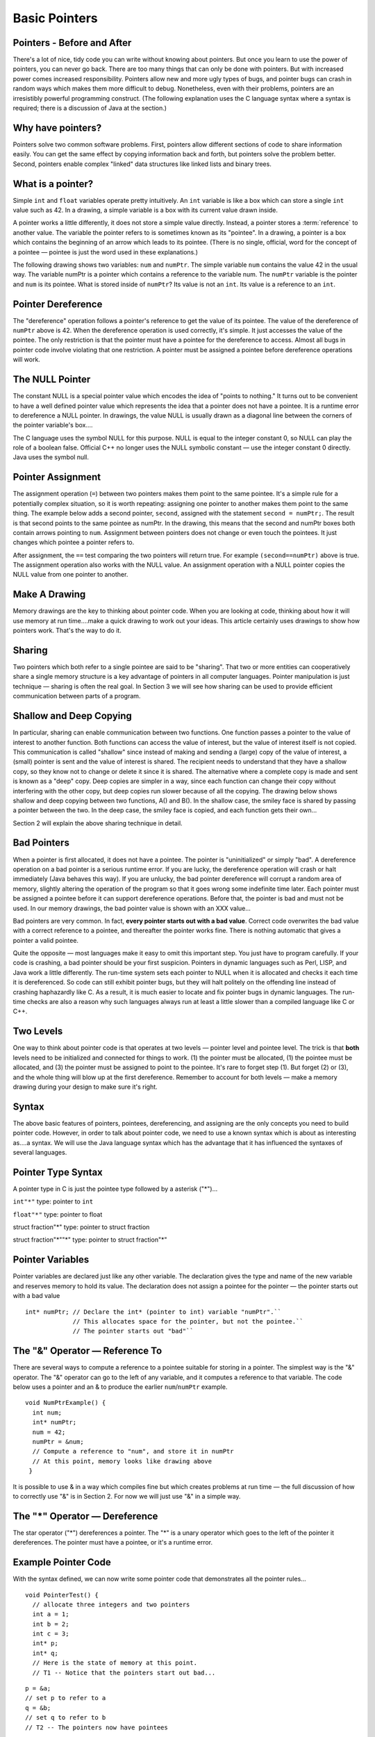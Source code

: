 .. This file is part of the OpenDSA eTextbook project. See
.. http://algoviz.org/OpenDSA for more details.
.. Copyright (c) 2012-2013 by the OpenDSA Project Contributors, and
.. distributed under an MIT open source license.

.. avmetadata:: 
   :author: Nick Parlante and Sally Hamouda
   :prerequisites:
   :topic: Pointers

Basic Pointers
===============
Pointers  - Before and After
----------------------------

There's a lot of nice, tidy code you can write without knowing about pointers. But once
you learn to use the power of pointers, you can never go back. There are too many things
that can only be done with pointers. But with increased power comes increased
responsibility. Pointers allow new and more ugly types of bugs, and pointer bugs can
crash in random ways which makes them more difficult to debug. Nonetheless, even with
their problems, pointers are an irresistibly powerful programming construct. (The
following explanation uses the C language syntax where a syntax is required; there is a
discussion of Java at the section.)

Why have pointers?
------------------

Pointers solve two common software problems. First, pointers allow different sections of
code to share information easily. You can get the same effect by copying information
back and forth, but pointers solve the problem better. Second, pointers enable complex
"linked" data structures like linked lists and binary trees.

What is a pointer?
------------------

Simple ``int`` and ``float`` variables operate pretty intuitively. An
``int`` variable is like a box which can store a single ``int`` value such
as 42. In a drawing, a simple variable is a box with its current value
drawn inside.

.. _num42Fig:
	
.. odsafig:: Images/num42.png
   :width: 200
   :align: center
   :capalign: justify
   :figwidth: 100%

A pointer works a little differently, it does not store  
a simple value directly. Instead, a pointer stores a :term:`reference` to another value. 
The variable the pointer refers to is sometimes known as its "pointee".  
In a drawing, a pointer is a box which contains the beginning of an arrow which leads 
to its pointee. (There is no single, official, word for
the concept of a pointee — pointee is just the word used in these explanations.)

The following drawing shows two variables: ``num`` and ``numPtr``. The simple variable ``num``
contains the value 42 in the usual way. The variable numPtr is a pointer which contains
a reference to the variable num. The ``numPtr`` variable is the pointer and ``num`` is its
pointee. What is stored inside of ``numPtr``? Its value is not an ``int``. Its value is a
reference to an ``int``.


.. _numnumptrFig:
	
.. odsafig:: Images/numnumptr.png
   :width: 500
   :align: center
   :capalign: justify
   :figwidth: 100%



Pointer Dereference
-------------------
The "dereference" operation follows a pointer's reference to get the value of its pointee.
The value of the dereference of ``numPtr`` above is 42. When the dereference operation is
used correctly, it's simple. It just accesses the value of the pointee. The only restriction is
that the pointer must have a pointee for the dereference to access. Almost all bugs in
pointer code involve violating that one restriction. A pointer must be assigned a pointee
before dereference operations will work.


The NULL Pointer
----------------
The constant NULL is a special pointer value which encodes the idea of "points to
nothing." It turns out to be convenient to have a well defined pointer value which
represents the idea that a pointer does not have a pointee. It is a runtime error to
dereference a NULL pointer. In drawings, the value NULL is usually drawn as a diagonal
line between the corners of the pointer variable's box....

.. _numptrnullFig:
	
.. odsafig:: Images/numptrnull.png
   :width: 200
   :align: center
   :capalign: justify
   :figwidth: 100%

The C language uses the symbol NULL for this purpose. 
NULL is equal to the integer constant 0, so NULL can play the role of a boolean 
false. Official C++ no longer uses the NULL symbolic constant — use the integer constant 0 directly. 
Java uses the symbol null.

Pointer Assignment
------------------
The assignment operation (``=``) between two pointers makes them point to the same
pointee. It's a simple rule for a potentially complex situation, so it is worth repeating:
assigning one pointer to another makes them point to the same thing. The example below
adds a second pointer, ``second``, assigned with the statement ``second = numPtr;``.
The result is that second points to the same pointee as numPtr. In the drawing, this
means that the second and numPtr boxes both contain arrows pointing to ``num``.
Assignment between pointers does not change or even touch the pointees. It just changes
which pointee a pointer refers to. 

.. _numptrsecondlFig:
	
.. odsafig:: Images/numptrsecond.png
   :width: 500
   :align: center
   :capalign: justify
   :figwidth: 100%
   

After assignment, the ``==`` test comparing the two pointers will return true. For example
``(second==numPtr)`` above is true. The assignment operation also works with the
NULL value. An assignment operation with a NULL pointer copies the NULL value
from one pointer to another.

Make A Drawing
--------------
Memory drawings are the key to thinking about pointer code. When you are looking at
code, thinking about how it will use memory at run time....make a quick drawing to work
out your ideas. This article certainly uses drawings to show how pointers work. That's the
way to do it.

Sharing
-------
Two pointers which both refer to a single pointee are said to be "sharing". That two or
more entities can cooperatively share a single memory structure is a key advantage of
pointers in all computer languages. Pointer manipulation is just technique — sharing is
often the real goal. In Section 3 we will see how sharing can be used to provide efficient
communication between parts of a program.

Shallow and Deep Copying
------------------------
In particular, sharing can enable communication between two functions. One function
passes a pointer to the value of interest to another function. Both functions can access the
value of interest, but the value of interest itself is not copied. This communication is
called "shallow" since instead of making and sending a (large) copy of the value of
interest, a (small) pointer is sent and the value of interest is shared. The recipient needs to
understand that they have a shallow copy, so they know not to change or delete it since it
is shared. The alternative where a complete copy is made and sent is known as a "deep"
copy. Deep copies are simpler in a way, since each function can change their copy
without interfering with the other copy, but deep copies run slower because of all the
copying.
The drawing below shows shallow and deep copying between two functions, A() and B().
In the shallow case, the smiley face is shared by passing a pointer between the two. In the
deep case, the smiley face is copied, and each function gets their own...

.. _shallowdeepFig:
	
.. odsafig:: Images/shallowdeep.png
   :width: 400
   :align: center
   :capalign: justify
   :figwidth: 100%
   
Section 2 will explain the above sharing technique in detail.

Bad Pointers 
------------
When a pointer is first allocated, it does not have a pointee. The pointer is "uninitialized"
or simply "bad". A dereference operation on a bad pointer is a serious runtime error. If
you are lucky, the dereference operation will crash or halt immediately (Java behaves this
way). If you are unlucky, the bad pointer dereference will corrupt a random area of
memory, slightly altering the operation of the program so that it goes wrong some
indefinite time later. Each pointer must be assigned a pointee before it can support
dereference operations. Before that, the pointer is bad and must not be used. In our
memory drawings, the bad pointer value is shown with an XXX value...

.. _numptrxxxFig:
	
.. odsafig:: Images/numptrxxx.png
   :width: 200
   :align: center
   :capalign: justify
   :figwidth: 100%

Bad pointers are very common. In fact,  **every pointer starts out with a bad value**.
Correct code overwrites the bad value with a correct reference to a pointee, and thereafter
the pointer works fine. There is nothing automatic that gives a pointer a valid pointee.

Quite the opposite — most languages make it easy to omit this important step. You just
have to program carefully. If your code is crashing, a bad pointer should be your first
suspicion.
Pointers in dynamic languages such as Perl, LISP, and Java work a little differently. The
run-time system sets each pointer to NULL when it is allocated and checks it each time it
is dereferenced. So code can still exhibit pointer bugs, but they will halt politely on the
offending line instead of crashing haphazardly like C. As a result, it is much easier to
locate and fix pointer bugs in dynamic languages. The run-time checks are also a reason
why such languages always run at least a little slower than a compiled language like C or
C++.

Two Levels
----------
One way to think about pointer code is that operates at two levels — pointer level and
pointee level. The trick is that **both** levels need to be initialized and connected for things
to work. (1) the pointer must be allocated, (1) the pointee must be allocated, and (3) the
pointer must be assigned to point to the pointee. It's rare to forget step (1). But forget (2)
or (3), and the whole thing will blow up at the first dereference. Remember to account for
both levels — make a memory drawing during your design to make sure it's right.

Syntax
------
The above basic features of pointers, pointees, dereferencing, and assigning are the only
concepts you need to build pointer code. However, in order to talk about pointer code, we
need to use a known syntax which is about as interesting as....a syntax. We will use the Java
language syntax which has the advantage that it has influenced the syntaxes of several
languages.

Pointer Type Syntax
-------------------
A pointer type in C is just the pointee type followed by a asterisk ("*")...

``int"*"``  type: pointer to ``int``

``float"*"`` type: pointer to float 

struct fraction"*" type: pointer to struct fraction 

struct fraction"*""*" type: pointer to struct fraction"*"


Pointer Variables
-----------------

Pointer variables are declared just like any other variable. The declaration gives the type
and name of the new variable and reserves memory to hold its value. The declaration
does not assign a pointee for the pointer — the pointer starts out with a bad value

::

       int* numPtr; // Declare the int* (pointer to int) variable "numPtr".``
                    // This allocates space for the pointer, but not the pointee.``
                    // The pointer starts out "bad"``



The "&" Operator — Reference To
-------------------------------
There are several ways to compute a reference to a pointee suitable for storing in a
pointer. The simplest way is the "&" operator. The "&" operator can go to the left of any
variable, and it computes a reference to that variable. The code below uses a pointer and
an & to produce the earlier ``num``/``numPtr`` example.

.. odsafig:: Images/numnumptr2.png
   :width: 400
   :align: center
   :capalign: justify
   :figwidth: 100%
   
::

 void NumPtrExample() {
   int num;
   int* numPtr;
   num = 42;
   numPtr = &num;
   // Compute a reference to "num", and store it in numPtr
   // At this point, memory looks like drawing above
  }

It is possible to use & in a way which compiles fine but which creates 
problems at run time — the full discussion of how to correctly use "&" is in 
Section 2. For now we will just use "&" in a simple way.


The "*" Operator — Dereference
------------------------------

The star operator ("*") dereferences a pointer. 
The "*" is a unary operator which goes to the left of the pointer
it dereferences. The pointer must have a pointee, or it's a runtime error.

Example Pointer Code
--------------------

With the syntax defined, we can now write some pointer code that demonstrates all the
pointer rules...

::

  void PointerTest() {
    // allocate three integers and two pointers
    int a = 1;
    int b = 2;
    int c = 3;
    int* p;
    int* q;
    // Here is the state of memory at this point.
    // T1 -- Notice that the pointers start out bad...

.. odsafig:: Images/abcpqxxx.png
   :width: 400
   :align: center
   :capalign: justify
   :figwidth: 100%    

::

  p = &a;
  // set p to refer to a 
  q = &b;
  // set q to refer to b
  // T2 -- The pointers now have pointees 

  
.. odsafig:: Images/abcpq.png
   :width: 400
   :align: center
   :capalign: justify
   :figwidth: 100%  


::

  // Now we mix things up a bit...
  c = *p;
  // retrieve p's pointee value (1) and put it in c
  p = q;
  // change p to share with q (p's pointee is now b)
  *p = 13;
  // dereference p to set its pointee (b) to 13 (*q is now 13)
  // T3 -- Dereferences and assignments mix things up 

  
.. odsafig:: Images/abcpqX.png
   :width: 400
   :align: center
   :capalign: justify
   :figwidth: 100%     
   

Bad Pointer Example
-------------------
Code with the most common sort of pointer bug will **look** like the above correct code, but
without the middle step where the pointers are assigned pointees. The bad code will
compile fine, but at run-time, each dereference with a bad pointer will corrupt memory in
some way. The program will crash sooner or later. It is up to the programmer to ensure
that each pointer is assigned a pointee before it is used. The following example shows a
simple example of the bad code and a drawing of how memory is likely to react...

::

	void BadPointer() {
	  int* p;
	  // allocate the pointer, but not the pointee
	  *p = 42;
	  // this dereference is a serious runtime error
	 }
	// What happens at runtime when the bad pointer is dereferenced...
	
.. odsafig:: Images/pPow.png
   :width: 400
   :align: center
   :capalign: justify
   :figwidth: 100%     	

Pointer Rules Summary
----------------------

No matter how complex a pointer structure gets, the list of rules remains short.

- A pointer stores a reference to its pointee. The pointee, in turn, stores something useful.

- The dereference operation on a pointer accesses its pointee. A pointer may only be dereferenced after it has been assigned to refer to a pointee. Most pointer bugs involve violating this one rule.

- Allocating a pointer does not automatically assign it to refer to a pointee. Assigning the pointer to refer to a specific pointee is a separate operation which is easy to forget.

- Assignment between two pointers makes them refer to the same pointee which introduces sharing.


Extra: How Do Pointers Work In Java
-----------------------------------
Java has pointers, but they are not manipulated with explicit operators such as "*" and "&". 
In Java, simple data types such as ``int`` and ``char`` operate just as in C. More complex types
such as arrays and objects are automatically implemented using pointers. The language
automatically uses pointers behind the scenes for such complex types, and no pointer
specific syntax is required. The programmer just needs to realize that operations like
``a=b;`` will automatically be implemented with pointers if a and b are arrays or objects. Or
put another way, the programmer needs to remember that assignments and parameters
with arrays and objects are intrinsically shallow or shared— see the Deep vs. Shallow
material above. The following code shows some Java object references. Notice that there
are no "*"'s or "&"'s in the code to create pointers. The code intrinsically uses pointers. Also,
the garbage collector (Section 4), takes care of the deallocation automatically at the end
of the function.

::

	public void JavaShallow() {
	  Foo a = new Foo();
	  // Create a Foo object (no * in the declaration)
	  Foo b = new Foo();
	  // Create another Foo object
	  b=a;
	  // This is automatically a shallow assignment --
	  // a and b now refer to the same object.
	  a.Bar();
	  // This could just as well be written b.Bar();
	  // There is no memory leak here -- the garbage collector
	  // will automatically recycle the memory for the two objects.
	}

The Java approach has two main features...

- Fewer bugs. Because the language implements the pointer manipulation accurately and automatically, the most common pointer bug  are no longer possible, Yay! Also, the Java runtime system checks each pointer value every time it is used,  so NULL pointer dereferences are caught immediately on the line where they occur. This can make a programmer much more productive.	

- Slower. Because the language takes responsibility for implementing so much pointer machinery at runtime, Java code runs slower than the equivalent C code. (There are other reasons for Java to run slowly as well. There is active research in making Java faser in interesting ways — the Sun "Hot Spot" project.) In any case, the appeal of increased programmer efficiency and fewer bugs makes the slowness worthwhile for some  applications.

Extra: How Are Pointers Implemented In The Machine?
---------------------------------------------------
How are pointers implemented? The short explanation is that every area of memory in the
machine has a numeric address like 1000 or 20452. A pointer to an area of memory is
really just an integer which is storing the address of that area of memory. The dereference
operation looks at the address, and goes to that area of memory to retrieve the pointee
stored there. Pointer assignment just copies the numeric address from one pointer to
another. The NULL value is generally just the numeric address 0 — the computer just
never allocates a pointee at 0 so that address can be used to represent NULL. A bad
pointer is really just a pointer which contains a random address — just like an
uninitialized ``int`` variable which starts out with a random ``int`` value. The pointer has not
yet been assigned the specific address of a valid pointee. This is why dereference operations with bad pointers are so unpredictable. They operate on whatever random area
of memory they happen to have the address of.

Extra: The Term "Reference"
---------------------------
The word "reference" means almost the same thing as the word "pointer". The difference
is that "reference" tends to be used in a discussion of pointer issues which is not specific
to any particular language or implementation. The word "pointer" connotes the common
C/C++ implementation of pointers as addresses. The word "reference" is also used in the
phrase "reference parameter" which is a technique which uses pointer parameters for two-
way communication between functions — this technique is the subject of Section 3.

Extra: Why Are Bad Pointer Bugs So Common?
------------------------------------------
Why is it so often the case that programmers will allocate a pointer, but forget to set it to
refer to a pointee? The rules for pointers don't seem that complex, yet every programmer
makes this error repeatedly. Why? The problem is that we are trained by the tools we use.
Simple variables don't require any extra setup. You can allocate a simple variable, such as ``int``
, and use it immediately. All that ``int``,``char``, struct fraction code you have written has trained you, quite reasonably, 
that a variable may be used once it is declared. Unfortunately, pointers look like simple variables but they require the extra initialization
before use. It's unfortunate, in a way, that pointers happen look like other variables, since
it makes it easy to forget that the rules for their use are very different. Oh well. Try to
remember to assign your pointers to refer to pointees. Don't be surprised when you forget.


